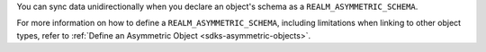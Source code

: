 You can sync data unidirectionally when you declare an object's 
schema as a ``REALM_ASYMMETRIC_SCHEMA``.

For more information on how to define a ``REALM_ASYMMETRIC_SCHEMA``, 
including limitations when linking to other object types, refer to
:ref:`Define an Asymmetric Object <sdks-asymmetric-objects>`.
